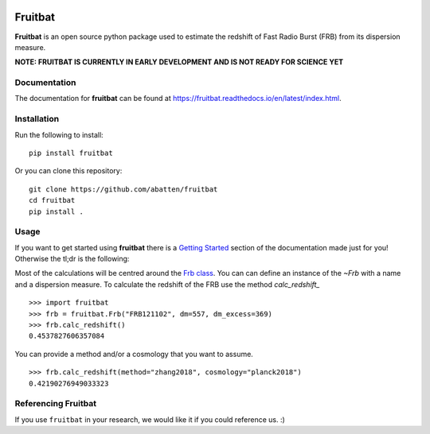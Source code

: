 |PyPI| |Python| |Travis| |Docs|

Fruitbat
========

**Fruitbat** is an open source python package used to estimate the redshift of 
Fast Radio Burst (FRB) from its dispersion measure. 

**NOTE: FRUITBAT IS CURRENTLY IN EARLY DEVELOPMENT AND IS NOT READY FOR SCIENCE YET**


Documentation
-------------

The documentation for **fruitbat** can be found at 
https://fruitbat.readthedocs.io/en/latest/index.html.

Installation
------------

Run the following to install::

    pip install fruitbat

Or you can clone this repository::
    
    git clone https://github.com/abatten/fruitbat
    cd fruitbat
    pip install .

Usage
-----
If you want to get started using **fruitbat** there is a `Getting Started`_ 
section of the documentation made just for you! Otherwise the tl;dr is the
following:

Most of the calculations will be centred around the `Frb class`_. You can
can define an instance of the `~Frb` with a name and a dispersion 
measure. To calculate the redshift of the FRB use the method 
`calc_redshift_` ::

    >>> import fruitbat
    >>> frb = fruitbat.Frb("FRB121102", dm=557, dm_excess=369)
    >>> frb.calc_redshift()
    0.4537827606357084
    
You can provide a method and/or a cosmology that you want to assume.

::

    >>> frb.calc_redshift(method="zhang2018", cosmology="planck2018")
    0.42190276949033323


.. _Frb class: https://fruitbat.readthedocs.io/en/latest/api/fruitbat.Frb.html
.. _calc_redshift: https://fruitbat.readthedocs.io/en/latest/api/fruitbat.Frb.html#fruitbat.Frb.calc_redshift
.. _Getting Started: https://fruitbat.readthedocs.io/en/latest/user_guide/getting_started


Referencing Fruitbat
--------------------
If you use ``fruitbat`` in your research, we would like it if you could
reference us. :)


.. |PyPI| image:: https://img.shields.io/pypi/v/fruitbat.svg?label=PyPI
    :target: https://pypi.python.org/pypi/fruitbat
    :alt: PyPI - Latest Release
.. |Python| image:: https://img.shields.io/pypi/pyversions/fruitbat.svg?label=Python
    :target: https://pypi.python.org/pypi/fruitbat
    :alt: PyPI - Python Versions

.. |Travis| image:: https://travis-ci.com/abatten/fruitbat.svg?branch=master
    :target: https://travis-ci.com/abatten/fruitbat

.. |Docs| image:: https://readthedocs.org/projects/fruitbat/badge/?version=latest
    :target: https://fruitbat.readthedocs.io/en/latest/?badge=latest
    :alt: Documentation Status
